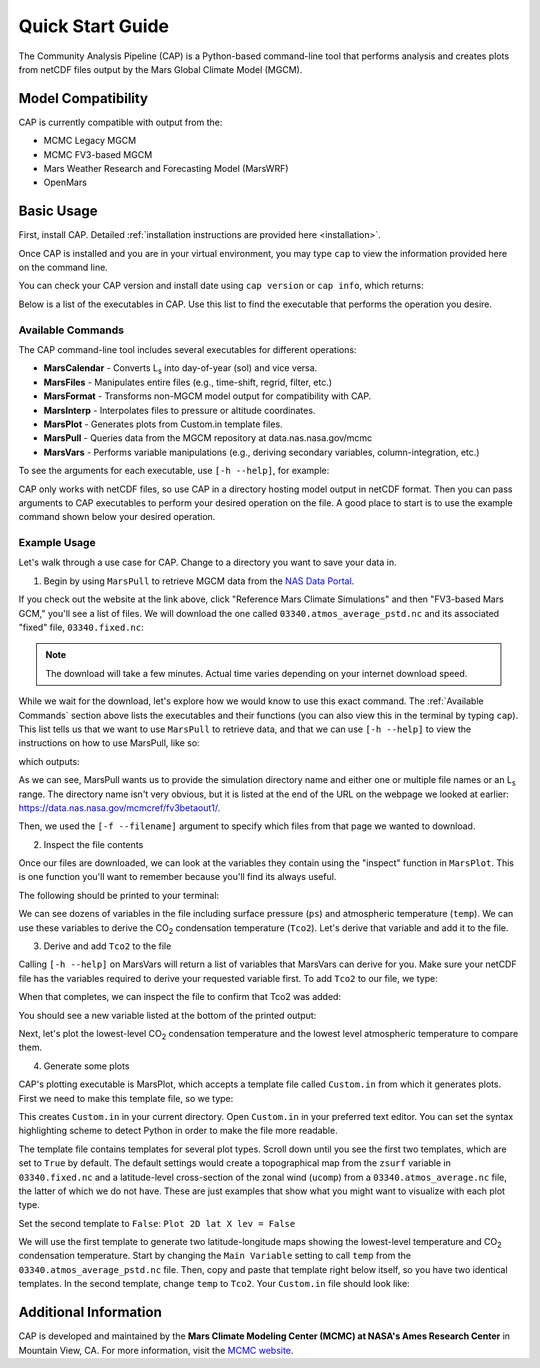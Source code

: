 Quick Start Guide
=================

The Community Analysis Pipeline (CAP) is a Python-based command-line tool that performs analysis and creates plots from netCDF files output by the Mars Global Climate Model (MGCM).

Model Compatibility
-------------------

CAP is currently compatible with output from the:

* MCMC Legacy MGCM
* MCMC FV3-based MGCM
* Mars Weather Research and Forecasting Model (MarsWRF)
* OpenMars

Basic Usage
------------

First, install CAP. Detailed :ref:`installation instructions are provided here <installation>`.

Once CAP is installed and you are in your virtual environment, you may type ``cap`` to view the information provided here on the command line.

You can check your CAP version and install date using ``cap version`` or ``cap info``, which returns:

.. code-block:: bash
   CAP Installation Information
   ----------------------------
   Version: 0.3
   Install Date: Fri Mar  7 11:56:48 2025
   Install Location: /Users/path/to/amescap/lib/python3.11/site-packages

Below is a list of the executables in CAP. Use this list to find the executable that performs the operation you desire.

Available Commands
^^^^^^^^^^^^^^^^^^

The CAP command-line tool includes several executables for different operations:

* **MarsCalendar** - Converts L\ :sub:`s` into day-of-year (sol) and vice versa.
* **MarsFiles** - Manipulates entire files (e.g., time-shift, regrid, filter, etc.)
* **MarsFormat** - Transforms non-MGCM model output for compatibility with CAP.
* **MarsInterp** - Interpolates files to pressure or altitude coordinates.
* **MarsPlot** - Generates plots from Custom.in template files.
* **MarsPull** - Queries data from the MGCM repository at data.nas.nasa.gov/mcmc
* **MarsVars** - Performs variable manipulations (e.g., deriving secondary variables, column-integration, etc.)

To see the arguments for each executable, use ``[-h --help]``, for example:

.. code-block:: bash
   MarsVars -h

CAP only works with netCDF files, so use CAP in a directory hosting model output in netCDF format. Then you can pass arguments to CAP executables to perform your desired operation on the file. A good place to start is to use the example command shown below your desired operation.

Example Usage
^^^^^^^^^^^^^

Let's walk through a use case for CAP. Change to a directory you want to save your data in.

1. Begin by using ``MarsPull`` to retrieve MGCM data from the `NAS Data Portal <https://data.nas.nasa.gov/mcmc>`_. 

If you check out the website at the link above, click "Reference Mars Climate Simulations" and then "FV3-based Mars GCM," you'll see a list of files. We will download the one called ``03340.atmos_average_pstd.nc`` and its associated "fixed" file, ``03340.fixed.nc``:

.. code-block:: bash
   MarsPull FV3BETAOUT1 -f 03340.atmos_average_pstd.nc 03340.fixed.nc

.. note::
   The download will take a few minutes. Actual time varies depending on your internet download speed.

While we wait for the download, let's explore how we would know to use this exact command. The :ref:`Available Commands` section above lists the executables and their functions (you can also view this in the terminal by typing ``cap``). This list tells us that we want to use ``MarsPull`` to retrieve data, and that we can use ``[-h --help]`` to view the instructions on how to use MarsPull, like so:

.. code-block:: bash
   MarsPull -h

which outputs:

.. code-block:: bash
   usage: MarsPull [-h] [-list] [-f FILENAME [FILENAME ...]] [-ls LS [LS ...]] [--debug]
                  [{FV3BETAOUT1,ACTIVECLDS,INERTCLDS,NEWBASE_ACTIVECLDS,ACTIVECLDS_NCDF}]

   Uility for downloading NASA Ames Mars Global Climate Model output files from the NAS Data Portal at:https://data.nas.nasa.gov/mcmcref/

   Requires the ``-id`` argument AND EITHER ``-f`` or ``-ls``.

   positional arguments:
   {FV3BETAOUT1,ACTIVECLDS,INERTCLDS,NEWBASE_ACTIVECLDS,ACTIVECLDS_NCDF}
                           Selects the simulation directory from the NAS data portal:
                           https://data.nas.nasa.gov/mcmcref/

                           Current options are:
                           FV3BETAOUT1
                           ACTIVECLDS
                           INERTCLDS
                           NEWBASE_ACTIVECLDS
                           ACTIVECLDS_NCDF
                           MUST be used with either ``-f`` or ``-ls``.
                           Example:
                           > MarsPull ACTIVECLDS -f fort.11_0730
                           OR
                           > MarsPull ACTIVECLDS -ls 90



   options:
   -h, --help            show this help message and exit
   -list, --list_files   Return a list of all the files available for download from:
                           https://data.nas.nasa.gov/mcmcref/

                           Example:
                           > MarsPull -list

   -f FILENAME [FILENAME ...], --filename FILENAME [FILENAME ...]
                           The name(s) of the file(s) to download.
                           Example:
                           > MarsPull ACTIVECLDS -f fort.11_0730 fort.11_0731

   -ls LS [LS ...], --ls LS [LS ...]
                           Selects the file(s) to download based on a range of solar longitudes (Ls).
                           This only works on data in the ACTIVECLDS and INERTCLDS folders.
                           Example:
                           > MarsPull ACTIVECLDS -ls 90
                           > MarsPull ACTIVECLDS -ls 180 360

   --debug               Use with any other argument to pass all Python errors and
                           status messages to the screen when running CAP.
                           Example:
                           > MarsPull ACTIVECLDS -ls 90 --debug


As we can see, MarsPull wants us to provide the simulation directory name and either one or multiple file names or an L\ :sub:`s` range. The directory name isn't very obvious, but it is listed at the end of the URL on the webpage we looked at earlier: `https://data.nas.nasa.gov/mcmcref/fv3betaout1/ <https://data.nas.nasa.gov/mcmcref/fv3betaout1/>`_.

Then, we used the ``[-f --filename]`` argument to specify which files from that page we wanted to download.

2. Inspect the file contents

Once our files are downloaded, we can look at the variables they contain using the "inspect" function in ``MarsPlot``. This is one function you'll want to remember because you'll find its always useful.

.. code-block:: bash
   MarsPlot -i 003340.atmos_average_pstd.nc

The following should be printed to your terminal:

.. image:: ./images/cli_MarsPlot_inspect.png
   :alt: Output from ``MarsPlot -i``

We can see dozens of variables in the file including surface pressure (``ps``) and atmospheric temperature (``temp``). We can use these variables to derive the CO\ :sub:`2` condensation temperature (``Tco2``). Let's derive that variable and add it to the file.

3. Derive and add ``Tco2`` to the file

Calling ``[-h --help]`` on MarsVars will return a list of variables that MarsVars can derive for you. Make sure your netCDF file has the variables required to derive your requested variable first. To add ``Tco2`` to our file, we type:

.. code-block:: bash
   MarsVars 003340.atmos_average_pstd.nc -add Tco2

When that completes, we can inspect the file to confirm that Tco2 was added:

.. code-block:: bash
   MarsPlot -i 003340.atmos_average_pstd.nc

You should see a new variable listed at the bottom of the printed output:

.. code-block:: bash
   Tco2           : ('time', 'pstd', 'lat', 'lon')= (133, 36, 90, 180), CO2 condensation temperature (derived w/CAP)  [K]

Next, let's plot the lowest-level CO\ :sub:`2` condensation temperature and the lowest level atmospheric temperature to compare them.

4. Generate some plots

CAP's plotting executable is MarsPlot, which accepts a template file called ``Custom.in`` from which it generates plots. First we need to make this template file, so we type:

.. code-block:: bash
   MarsPlot -template

This creates ``Custom.in`` in your current directory. Open ``Custom.in`` in your preferred text editor. You can set the syntax highlighting scheme to detect Python in order to make the file more readable.

The template file contains templates for several plot types. Scroll down until you see the first two templates, which are set to ``True`` by default. The default settings would create a topographical map from the ``zsurf`` variable in ``03340.fixed.nc`` and a latitude-level cross-section of the zonal wind (``ucomp``) from a ``03340.atmos_average.nc`` file, the latter of which we do not have. These are just examples that show what you might want to visualize with each plot type.

Set the second template to ``False``: ``Plot 2D lat X lev = False``

We will use the first template to generate two latitude-longitude maps showing the lowest-level temperature and CO\ :sub:`2` condensation temperature. Start by changing the ``Main Variable`` setting to call ``temp`` from the ``03340.atmos_average_pstd.nc`` file. Then, copy and paste that template right below itself, so you have two identical templates. In the second template, change ``temp`` to ``Tco2``. Your ``Custom.in`` file should look like:



Additional Information
----------------------

CAP is developed and maintained by the **Mars Climate Modeling Center (MCMC) at NASA's Ames Research Center** in Mountain View, CA. For more information, visit the `MCMC website <https://www.nasa.gov/space-science-and-astrobiology-at-ames/division-overview/planetary-systems-branch-overview-stt/mars-climate-modeling-center/>`_.
